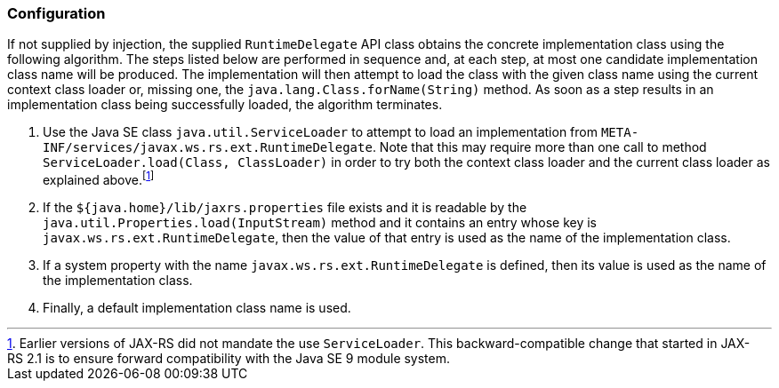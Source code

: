 [[rdconfig]]
=== Configuration

If not supplied by injection, the supplied `RuntimeDelegate` API class
obtains the concrete implementation class using the following algorithm.
The steps listed below are performed in sequence and, at each step, at
most one candidate implementation class name will be produced. The
implementation will then attempt to load the class with the given class
name using the current context class loader or, missing one, the
`java.lang.Class.forName(String)` method. As soon as a step results in
an implementation class being successfully loaded, the algorithm
terminates.

1.  Use the Java SE class `java.util.ServiceLoader` to attempt to load
an implementation from
`META-INF/services/javax.ws.rs.ext.RuntimeDelegate`. Note that this may
require more than one call to method
`ServiceLoader.load(Class, ClassLoader)` in order to try both the
context class loader and the current class loader as explained
above.footnote:[Earlier versions of JAX-RS did not mandate the use
`ServiceLoader`. This backward-compatible change that started in
JAX-RS 2.1 is to ensure forward compatibility with the Java SE 9 module
system.]
2.  If the `${java.home}/lib/jaxrs.properties` file exists and it is
readable by the `java.util.Properties.load(InputStream)` method and it
contains an entry whose key is `javax.ws.rs.ext.RuntimeDelegate`, then
the value of that entry is used as the name of the implementation class.
3.  If a system property with the name `javax.ws.rs.ext.RuntimeDelegate`
is defined, then its value is used as the name of the implementation
class.
4.  Finally, a default implementation class name is used.
